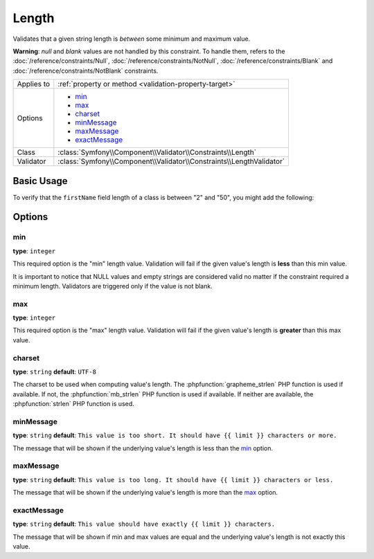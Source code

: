 Length
======

Validates that a given string length is *between* some minimum and maximum value.

**Warning**: *null* and *blank* values are not handled by this constraint. To
handle them, refers to the :doc:`/reference/constraints/Null`,
:doc:`/reference/constraints/NotNull`, :doc:`/reference/constraints/Blank` and
:doc:`/reference/constraints/NotBlank` constraints.

+----------------+----------------------------------------------------------------------+
| Applies to     | :ref:`property or method <validation-property-target>`               |
+----------------+----------------------------------------------------------------------+
| Options        | - `min`_                                                             |
|                | - `max`_                                                             |
|                | - `charset`_                                                         |
|                | - `minMessage`_                                                      |
|                | - `maxMessage`_                                                      |
|                | - `exactMessage`_                                                    |
+----------------+----------------------------------------------------------------------+
| Class          | :class:`Symfony\\Component\\Validator\\Constraints\\Length`          |
+----------------+----------------------------------------------------------------------+
| Validator      | :class:`Symfony\\Component\\Validator\\Constraints\\LengthValidator` |
+----------------+----------------------------------------------------------------------+

Basic Usage
-----------

To verify that the ``firstName`` field length of a class is between "2"
and "50", you might add the following:

.. configuration-block::

    .. code-block:: php-annotations

        // src/AppBundle/Entity/Participant.php
        namespace AppBundle\Entity;

        use Symfony\Component\Validator\Constraints as Assert;

        class Participant
        {
            /**
             * @Assert\Length(
             *      min = 2,
             *      max = 50,
             *      minMessage = "Your first name must be at least {{ limit }} characters long",
             *      maxMessage = "Your first name cannot be longer than {{ limit }} characters"
             * )
             */
             protected $firstName;
        }

    .. code-block:: yaml

        # src/AppBundle/Resources/config/validation.yml
        AppBundle\Entity\Participant:
            properties:
                firstName:
                    - Length:
                        min: 2
                        max: 50
                        minMessage: 'Your first name must be at least {{ limit }} characters long'
                        maxMessage: 'Your first name cannot be longer than {{ limit }} characters'

    .. code-block:: xml

        <!-- src/AppBundle/Resources/config/validation.xml -->
        <?xml version="1.0" encoding="UTF-8" ?>
        <constraint-mapping xmlns="http://symfony.com/schema/dic/constraint-mapping"
            xmlns:xsi="http://www.w3.org/2001/XMLSchema-instance"
            xsi:schemaLocation="http://symfony.com/schema/dic/constraint-mapping http://symfony.com/schema/dic/constraint-mapping/constraint-mapping-1.0.xsd">

            <class name="AppBundle\Entity\Participant">
                <property name="firstName">
                    <constraint name="Length">
                        <option name="min">2</option>
                        <option name="max">50</option>
                        <option name="minMessage">
                            Your first name must be at least {{ limit }} characters long
                        </option>
                        <option name="maxMessage">
                            Your first name cannot be longer than {{ limit }} characters
                        </option>
                    </constraint>
                </property>
            </class>
        </constraint-mapping>

    .. code-block:: php

        // src/AppBundle/Entity/Participant.php
        namespace AppBundle\Entity;

        use Symfony\Component\Validator\Mapping\ClassMetadata;
        use Symfony\Component\Validator\Constraints as Assert;

        class Participant
        {
            public static function loadValidatorMetadata(ClassMetadata $metadata)
            {
                $metadata->addPropertyConstraint('firstName', new Assert\Length(array(
                    'min'        => 2,
                    'max'        => 50,
                    'minMessage' => 'Your first name must be at least {{ limit }} characters long',
                    'maxMessage' => 'Your first name cannot be longer than {{ limit }} characters',
                )));
            }
        }

Options
-------

min
~~~

**type**: ``integer``

This required option is the "min" length value. Validation will fail if
the given value's length is **less** than this min value.

It is important to notice that NULL values and empty strings are considered
valid no matter if the constraint required a minimum length. Validators
are triggered only if the value is not blank.

max
~~~

**type**: ``integer``

This required option is the "max" length value. Validation will fail if
the given value's length is **greater** than this max value.

charset
~~~~~~~

**type**: ``string``  **default**: ``UTF-8``

The charset to be used when computing value's length. The
:phpfunction:`grapheme_strlen` PHP function is used if available. If not,
the :phpfunction:`mb_strlen` PHP function is used if available. If neither
are available, the :phpfunction:`strlen` PHP function is used.

minMessage
~~~~~~~~~~

**type**: ``string`` **default**: ``This value is too short. It should have {{ limit }} characters or more.``

The message that will be shown if the underlying value's length is less
than the `min`_ option.

maxMessage
~~~~~~~~~~

**type**: ``string`` **default**: ``This value is too long. It should have {{ limit }} characters or less.``

The message that will be shown if the underlying value's length is more
than the `max`_ option.

exactMessage
~~~~~~~~~~~~

**type**: ``string`` **default**: ``This value should have exactly {{ limit }} characters.``

The message that will be shown if min and max values are equal and the underlying
value's length is not exactly this value.
